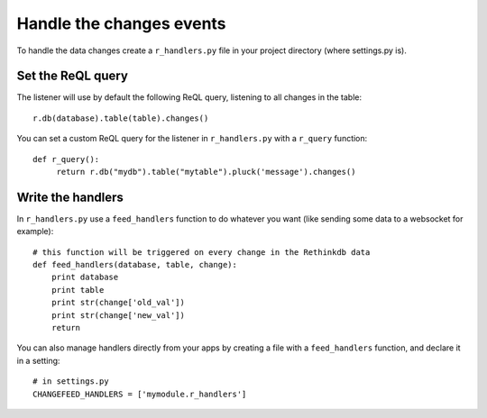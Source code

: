 Handle the changes events
=========================

To handle the data changes create a ``r_handlers.py`` file in your project directory (where settings.py is).

Set the ReQL query
^^^^^^^^^^^^^^^^^^

The listener will use by default the following ReQL query, listening to all changes in the table:

.. highlight:: python

::

   r.db(database).table(table).changes()

You can set a custom ReQL query for the listener in ``r_handlers.py`` with a ``r_query`` function:

.. highlight:: python

::

   def r_query():
   	return r.db("mydb").table("mytable").pluck('message').changes()
   	
Write the handlers
^^^^^^^^^^^^^^^^^^

In ``r_handlers.py`` use a ``feed_handlers`` function to do whatever you want 
(like sending some data to a websocket for example):

.. highlight:: python

::

   # this function will be triggered on every change in the Rethinkdb data
   def feed_handlers(database, table, change):
       print database
       print table
       print str(change['old_val'])
       print str(change['new_val'])
       return
       
You can also manage handlers directly from your apps by creating a file with a ``feed_handlers`` function, 
and declare it in a setting:

.. highlight:: python

::

   # in settings.py
   CHANGEFEED_HANDLERS = ['mymodule.r_handlers']


